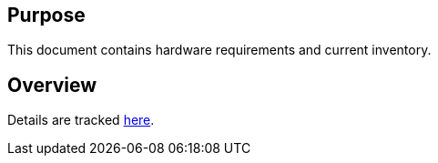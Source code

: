 ## Purpose

This document contains hardware requirements and current inventory.

## Overview

Details are tracked
https://docs.google.com/spreadsheets/d/1TeB6ZhaQFuZIPXZHv9B_DeVAp1P5UZvsl76PLlouE18/edit#gid=0[here].
